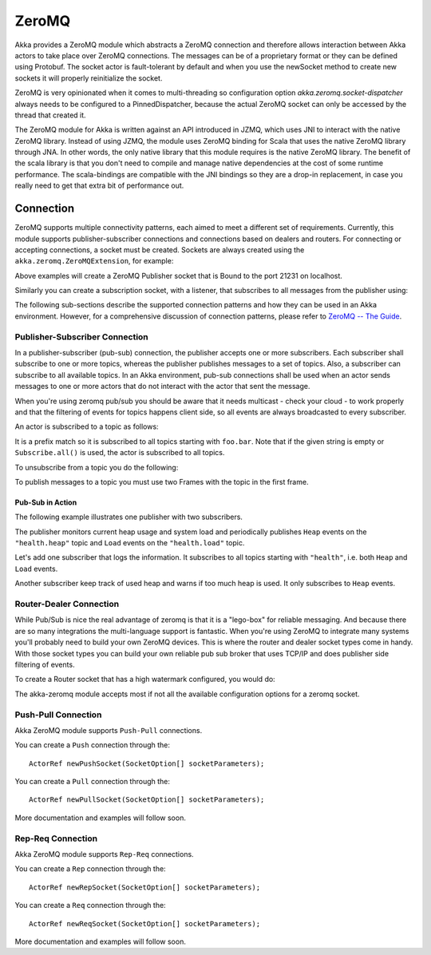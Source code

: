 
.. _zeromq-java:

###############
 ZeroMQ
###############


Akka provides a ZeroMQ module which abstracts a ZeroMQ connection and therefore allows interaction between Akka actors to take place over ZeroMQ connections. The messages can be of a proprietary format or they can be defined using Protobuf. The socket actor is fault-tolerant by default and when you use the newSocket method to create new sockets it will properly reinitialize the socket.

ZeroMQ is very opinionated when it comes to multi-threading so configuration option `akka.zeromq.socket-dispatcher` always needs to be configured to a PinnedDispatcher, because the actual ZeroMQ socket can only be accessed by the thread that created it.

The ZeroMQ module for Akka is written against an API introduced in JZMQ, which uses JNI to interact with the native ZeroMQ library. Instead of using JZMQ, the module uses ZeroMQ binding for Scala that uses the native ZeroMQ library through JNA. In other words, the only native library that this module requires is the native ZeroMQ library.
The benefit of the scala library is that you don't need to compile and manage native dependencies at the cost of some runtime performance. The scala-bindings are compatible with the JNI bindings so they are a drop-in replacement, in case you really need to get that extra bit of performance out.

Connection
==========

ZeroMQ supports multiple connectivity patterns, each aimed to meet a different set of requirements. Currently, this module supports publisher-subscriber connections and connections based on dealers and routers. For connecting or accepting connections, a socket must be created.
Sockets are always created using the ``akka.zeromq.ZeroMQExtension``, for example:

.. includecode:: code/docs/zeromq/ZeromqDocTestBase.java#import-pub-socket

.. includecode:: code/docs/zeromq/ZeromqDocTestBase.java#pub-socket

Above examples will create a ZeroMQ Publisher socket that is Bound to the port 21231 on localhost.

Similarly you can create a subscription socket, with a listener, that subscribes to all messages from the publisher using:

.. includecode:: code/docs/zeromq/ZeromqDocTestBase.java#import-sub-socket

.. includecode:: code/docs/zeromq/ZeromqDocTestBase.java#sub-socket

.. includecode:: code/docs/zeromq/ZeromqDocTestBase.java#listener-actor

The following sub-sections describe the supported connection patterns and how they can be used in an Akka environment. However, for a comprehensive discussion of connection patterns, please refer to `ZeroMQ -- The Guide <http://zguide.zeromq.org/page:all>`_.

Publisher-Subscriber Connection
-------------------------------

In a publisher-subscriber (pub-sub) connection, the publisher accepts one or more subscribers. Each subscriber shall
subscribe to one or more topics, whereas the publisher publishes messages to a set of topics. Also, a subscriber can
subscribe to all available topics. In an Akka environment, pub-sub connections shall be used when an actor sends messages
to one or more actors that do not interact with the actor that sent the message.

When you're using zeromq pub/sub you should be aware that it needs multicast - check your cloud - to work properly and that the filtering of events for topics happens client side, so all events are always broadcasted to every subscriber.

An actor is subscribed to a topic as follows:

.. includecode:: code/docs/zeromq/ZeromqDocTestBase.java#sub-topic-socket

It is a prefix match so it is subscribed to all topics starting with ``foo.bar``. Note that if the given string is empty or
``Subscribe.all()`` is used, the actor is subscribed to all topics.

To unsubscribe from a topic you do the following:

.. includecode:: code/docs/zeromq/ZeromqDocTestBase.java#import-unsub-topic-socket

.. includecode:: code/docs/zeromq/ZeromqDocTestBase.java#unsub-topic-socket

To publish messages to a topic you must use two Frames with the topic in the first frame.

.. includecode:: code/docs/zeromq/ZeromqDocTestBase.java#import-pub-topic

.. includecode:: code/docs/zeromq/ZeromqDocTestBase.java#pub-topic

Pub-Sub in Action
^^^^^^^^^^^^^^^^^

The following example illustrates one publisher with two subscribers.

The publisher monitors current heap usage and system load and periodically publishes ``Heap`` events on the ``"health.heap"`` topic
and ``Load`` events on the ``"health.load"`` topic.

.. includecode:: code/docs/zeromq/ZeromqDocTestBase.java#import-health

.. includecode:: code/docs/zeromq/ZeromqDocTestBase.java#health

.. includecode:: code/docs/zeromq/ZeromqDocTestBase.java#health2

Let's add one subscriber that logs the information. It subscribes to all topics starting with ``"health"``, i.e. both ``Heap`` and
``Load`` events.

.. includecode:: code/docs/zeromq/ZeromqDocTestBase.java#logger

.. includecode:: code/docs/zeromq/ZeromqDocTestBase.java#logger2

Another subscriber keep track of used heap and warns if too much heap is used. It only subscribes to ``Heap`` events.

.. includecode:: code/docs/zeromq/ZeromqDocTestBase.java#alerter

.. includecode:: code/docs/zeromq/ZeromqDocTestBase.java#alerter2

Router-Dealer Connection
------------------------

While Pub/Sub is nice the real advantage of zeromq is that it is a "lego-box" for reliable messaging. And because there are so many integrations the multi-language support is fantastic.
When you're using ZeroMQ to integrate many systems you'll probably need to build your own ZeroMQ devices. This is where the router and dealer socket types come in handy.
With those socket types you can build your own reliable pub sub broker that uses TCP/IP and does publisher side filtering of events.

To create a Router socket that has a high watermark configured, you would do:

.. includecode:: code/docs/zeromq/ZeromqDocTestBase.java#high-watermark

The akka-zeromq module accepts most if not all the available configuration options for a zeromq socket.

Push-Pull Connection
--------------------

Akka ZeroMQ module supports ``Push-Pull`` connections.

You can create a ``Push`` connection through the::

    ActorRef newPushSocket(SocketOption[] socketParameters);

You can create a ``Pull`` connection through the::

    ActorRef newPullSocket(SocketOption[] socketParameters);

More documentation and examples will follow soon.

Rep-Req Connection
------------------

Akka ZeroMQ module supports ``Rep-Req`` connections.

You can create a ``Rep`` connection through the::

    ActorRef newRepSocket(SocketOption[] socketParameters);

You can create a ``Req`` connection through the::

    ActorRef newReqSocket(SocketOption[] socketParameters);

More documentation and examples will follow soon.

